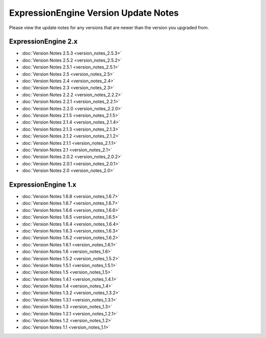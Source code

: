 ExpressionEngine Version Update Notes
=====================================

Please view the update notes for any versions that are newer than the
version you upgraded from.

ExpressionEngine 2.x
--------------------

-	:doc:`Version Notes 2.5.3 <version_notes_2.5.3>`
-	:doc:`Version Notes 2.5.2 <version_notes_2.5.2>`
-	:doc:`Version Notes 2.5.1 <version_notes_2.5.1>`
-	:doc:`Version Notes 2.5 <version_notes_2.5>`
-	:doc:`Version Notes 2.4 <version_notes_2.4>`
-	:doc:`Version Notes 2.3 <version_notes_2.3>`
-	:doc:`Version Notes 2.2.2 <version_notes_2.2.2>`
-	:doc:`Version Notes 2.2.1 <version_notes_2.2.1>`
-	:doc:`Version Notes 2.2.0 <version_notes_2.2.0>`
-	:doc:`Version Notes 2.1.5 <version_notes_2.1.5>`
-	:doc:`Version Notes 2.1.4 <version_notes_2.1.4>`
-	:doc:`Version Notes 2.1.3 <version_notes_2.1.3>`
-	:doc:`Version Notes 2.1.2 <version_notes_2.1.2>`
-	:doc:`Version Notes 2.1.1 <version_notes_2.1.1>`
-	:doc:`Version Notes 2.1 <version_notes_2.1>`
-	:doc:`Version Notes 2.0.2 <version_notes_2.0.2>`
-	:doc:`Version Notes 2.0.1 <version_notes_2.0.1>`
-	:doc:`Version Notes 2.0 <version_notes_2.0>`

ExpressionEngine 1.x
--------------------

-	:doc:`Version Notes 1.6.8 <version_notes_1.6.7>`
-	:doc:`Version Notes 1.6.7 <version_notes_1.6.7>`
-	:doc:`Version Notes 1.6.6 <version_notes_1.6.6>`
-	:doc:`Version Notes 1.6.5 <version_notes_1.6.5>`
-	:doc:`Version Notes 1.6.4 <version_notes_1.6.4>`
-	:doc:`Version Notes 1.6.3 <version_notes_1.6.3>`
-	:doc:`Version Notes 1.6.2 <version_notes_1.6.2>`
-	:doc:`Version Notes 1.6.1 <version_notes_1.6.1>`
-	:doc:`Version Notes 1.6 <version_notes_1.6>`
-	:doc:`Version Notes 1.5.2 <version_notes_1.5.2>`
-	:doc:`Version Notes 1.5.1 <version_notes_1.5.1>`
-	:doc:`Version Notes 1.5 <version_notes_1.5>`
-	:doc:`Version Notes 1.4.1 <version_notes_1.4.1>`
-	:doc:`Version Notes 1.4 <version_notes_1.4>`
-	:doc:`Version Notes 1.3.2 <version_notes_1.3.2>`
-	:doc:`Version Notes 1.3.1 <version_notes_1.3.1>`
-	:doc:`Version Notes 1.3 <version_notes_1.3>`
-	:doc:`Version Notes 1.2.1 <version_notes_1.2.1>`
-	:doc:`Version Notes 1.2 <version_notes_1.2>`
-	:doc:`Version Notes 1.1 <version_notes_1.1>`


